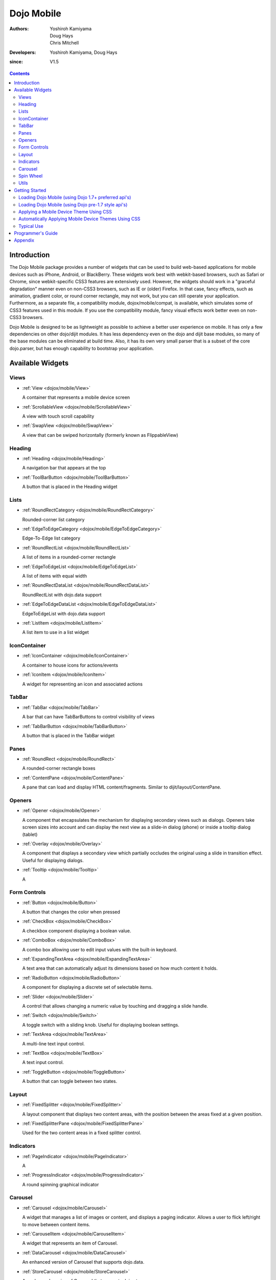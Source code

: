 .. _dojox/mobile:

===========
Dojo Mobile
===========

:Authors: Yoshiroh Kamiyama, Doug Hays, Chris Mitchell
:Developers: Yoshiroh Kamiyama, Doug Hays
:since: V1.5

.. contents ::
    :depth: 2

Introduction
============

The Dojo Mobile package provides a number of widgets that can be used to build web-based applications for mobile devices such as iPhone, Android, or BlackBerry. These widgets work best with webkit-based browsers, such as Safari or Chrome, since webkit-specific CSS3 features are extensively used. However, the widgets should work in a "graceful degradation" manner even on non-CSS3 browsers, such as IE or (older) Firefox. In that case, fancy effects, such as animation, gradient color, or round corner rectangle, may not work, but you can still operate your application.
Furthermore, as a separate file, a compatibility module, dojox/mobile/compat, is available, which simulates some of CSS3 features used in this module. If you use the compatibility module, fancy visual effects work better even on non-CSS3 browsers.

Dojo Mobile is designed to be as lightweight as possible to achieve a better user experience on mobile. It has only a few dependencies on other dojo/dijit modules. It has less dependency even on the dojo and dijit base modules, so many of the base modules can be eliminated at build time. Also, it has its own very small parser that is a subset of the core dojo.parser, but has enough capability to bootstrap your application.

.. image :: settings-i-a.png

Available Widgets
=================

Views
-----

* :ref:`View <dojox/mobile/View>`

  A container that represents a mobile device screen

* :ref:`ScrollableView <dojox/mobile/ScrollableView>`

  A view with touch scroll capability

* :ref:`SwapView <dojox/mobile/SwapView>`

  A view that can be swiped horizontally (formerly known as FlippableView)

Heading
-------

* :ref:`Heading <dojox/mobile/Heading>`

  A navigation bar that appears at the top

* :ref:`ToolBarButton <dojox/mobile/ToolBarButton>`

  A button that is placed in the Heading widget

Lists
-----

* :ref:`RoundRectCategory <dojox/mobile/RoundRectCategory>`

  Rounded-corner list category

* :ref:`EdgeToEdgeCategory <dojox/mobile/EdgeToEdgeCategory>`

  Edge-To-Edge list category

* :ref:`RoundRectList <dojox/mobile/RoundRectList>`

  A list of items in a rounded-corner rectangle

* :ref:`EdgeToEdgeList <dojox/mobile/EdgeToEdgeList>`

  A list of items with equal width

* :ref:`RoundRectDataList <dojox/mobile/RoundRectDataList>`

  RoundRectList with dojo.data support

* :ref:`EdgeToEdgeDataList <dojox/mobile/EdgeToEdgeDataList>`

  EdgeToEdgeList with dojo.data support

* :ref:`ListItem <dojox/mobile/ListItem>`

  A list item to use in a list widget

IconContainer
-------------

* :ref:`IconContainer <dojox/mobile/IconContainer>`

  A container to house icons for actions/events

* :ref:`IconItem <dojox/mobile/IconItem>`

  A widget for representing an icon and associated actions

TabBar
------

* :ref:`TabBar <dojox/mobile/TabBar>`

  A bar that can have TabBarButtons to control visibility of views

* :ref:`TabBarButton <dojox/mobile/TabBarButton>`

  A button that is placed in the TabBar widget

Panes
-----

* :ref:`RoundRect <dojox/mobile/RoundRect>`

  A rounded-corner rectangle boxes

* :ref:`ContentPane <dojox/mobile/ContentPane>`

  A pane that can load and display HTML content/fragments. Similar to dijit/layout/ContentPane.

Openers
-------

* :ref:`Opener <dojox/mobile/Opener>`

  A component that encapsulates the mechanism for displaying secondary views such as dialogs.  Openers take screen sizes into account and can display the next view as a slide-in dialog (phone) or inside a tooltip dialog (tablet)

* :ref:`Overlay <dojox/mobile/Overlay>`

  A component that displays a secondary view which partially occludes the original using a slide in transition effect. Useful for displaying dialogs.

* :ref:`Tooltip <dojox/mobile/Tooltip>`

  A


Form Controls
-------------

* :ref:`Button <dojox/mobile/Button>`

  A button that changes the color when pressed

* :ref:`CheckBox <dojox/mobile/CheckBox>`

  A checkbox component displaying a boolean value.

* :ref:`ComboBox <dojox/mobile/ComboBox>`

  A combo box allowing user to edit input values with the built-in keyboard.

* :ref:`ExpandingTextArea <dojox/mobile/ExpandingTextArea>`

  A text area that can automatically adjust its dimensions based on how much content it holds.

* :ref:`RadioButton <dojox/mobile/RadioButton>`

  A component for displaying a discrete set of selectable items.

* :ref:`Slider <dojox/mobile/Slider>`

  A control that allows changing a numeric value by touching and dragging a slide handle.

* :ref:`Switch <dojox/mobile/Switch>`

  A toggle switch with a sliding knob.  Useful for displaying boolean settings.

* :ref:`TextArea <dojox/mobile/TextArea>`

  A multi-line text input control.

* :ref:`TextBox <dojox/mobile/TextBox>`

  A text input control.

* :ref:`ToggleButton <dojox/mobile/ToggleButton>`

  A button that can toggle between two states.

Layout
------

* :ref:`FixedSplitter <dojox/mobile/FixedSplitter>`

  A layout component that displays two content areas, with the position between the areas fixed at a given position.

* :ref:`FixedSplitterPane <dojox/mobile/FixedSplitterPane>`

  Used for the two content areas in a fixed splitter control.

Indicators
----------

* :ref:`PageIndicator <dojox/mobile/PageIndicator>`

  A

* :ref:`ProgressIndicator <dojox/mobile/ProgressIndicator>`

  A round spinning graphical indicator

Carousel
--------

* :ref:`Carousel <dojox/mobile/Carousel>`

  A widget that manages a list of images or content, and displays a paging indicator.  Allows a user to flick left/right to move between content items.

* :ref:`CarouselItem <dojox/mobile/CarouselItem>`

  A widget that represents an item of Carousel.

* :ref:`DataCarousel <dojox/mobile/DataCarousel>`

  An enhanced version of Carousel that supports dojo.data.

* :ref:`StoreCarousel <dojox/mobile/StoreCarousel>`

  An enhanced version of Carousel that supports dojo.store.

Spin Wheel
----------

* :ref:`SpinWheel <dojox/mobile/SpinWheel>`

  A value picker component that has one or more slots.

* :ref:`SpinWheelSlot <dojox/mobile/SpinWheelSlot>`

  A slot that is placed in a SpinWheel.

* :ref:`SpinWheelDatePicker <dojox/mobile/SpinWheelDatePicker>`

  A date picker component that is derived from SpinWheel.

* :ref:`SpinWheelTimePicker <dojox/mobile/SpinWheelTimePicker>`

  A time picker component that is derived from SpinWheel.

Utils
-----

* :ref:`Badge <dojox/mobile/Badge>`

  An utility to create/update a badge node.


Getting Started
===============

Loading the basic Dojo Mobile codebase is extremely simple.  It's a couple requires and then selecting the CSS.  That's it.

Loading Dojo Mobile (using Dojo 1.7+ preferred api's)
-----------------------------------------------------

This example assumes Dojo script is being loaded asynchronously with "async:1" config property.  Using this approach
helps ensure the bare minimum code is used, and loaded as fast as possible.

.. js ::
 
  require([
    "dojox/mobile/parser", // (Optional) This mobile app uses declarative programming with fast mobile parser
    "dojox/mobile",        // (Required) This is a mobile app.
    "dojox/mobile/compat"  // (Optional) This mobile app supports running on desktop browsers
  ], function(parser, mobile, compat){ Optional module aliases that can then be referenced inside callback block
    // Do something with mobile api's.  At this point Dojo Mobile api's are ready for use.
  );

If you prefer to use "progressive enhancement" design techniques and not use Dojo's simple declarative programming model, you can choose not to specify the dojox/mobile/parser module and in script construct widgets programmatically.

If you don't need compatibility support for modern desktop browsers (FF, IE8+), you can choose note to specify the dojox/mobile/compat module.  In this case, mobile support will only work properly on Webkit-based mobile browsers (Dojo Mobile's default environment support).

Loading Dojo Mobile (using Dojo pre-1.7 style api's)
----------------------------------------------------

This example uses synchronous loading, and loads all of Dojo core.  This results in more code being loaded than the bare minimum, and uses a synchronous loader which will be slower to load modules than the above async example (preferred).

.. js ::
     
    dojo.require("dojox.mobile"); // Load the basic mobile widget kernel and support code.
    dojo.require("dojox.mobile.parser"); // (Optional) Load the lightweight parser.  dojo.parser can also be used, but it requires much more code to be loaded.
    dojo.requireIf(!dojo.isWebKit, "dojox.mobile.compat"); // (Optional) Load the compat layer if the incoming browser isn't webkit based
    // Do something with Dojo Mobile...

Applying a Mobile Device Theme Using CSS
----------------------------------------

Selecting the CSS to apply (iphone, android, blackberry or custom) is equally simple:

.. html ::

  <link rel="stylesheet" type="text/css" href="dojox/mobile/themes/iphone/iphone.css"></link>

Automatically Applying Mobile Device Themes Using CSS
-----------------------------------------------------
You can also use Dojo Mobile's automatic device detection and theme loading by adding the "dojox/mobile/deviceTheme" to your requires list.  When automatic device detection and theme loading is enabled, Dojo Mobile will insert appropriate stylesheet links dynamically into the header, based on user agent sniffing.

When this approach is taken, you can also pass an additional query parameter string, device={theme id} to force a specific theme from a browser url input (this feature is useful for creating samples and demos as well as testing what a page looks like on various devices).

Typical Use
-----------

Typical usage is to create one or more views in a page, and create a round rectangle list, an edge-to-edge list, an icon container, etc. in the views. You can specify an animated transition between the views.
The following example shows how to create views and make a transition between them.

.. image :: hello-example.png

..

Example (using HTML5 validating declarative markup and mobile parser)

.. html ::

   <!DOCTYPE HTML>
    <html>
      <head>
        <meta name="viewport" content="width=device-width,initial-scale=1,
       maximum-scale=1,minimum-scale=1,user-scalable=no"/>
        <meta name="apple-mobile-web-app-capable" content="yes" />
        <link href="dojox/mobile/themes/iphone/iphone.css" rel="stylesheet"></link>
        <script src="dojo/dojo.js" djConfig="async:1,parseOnLoad: true"></script>
        <script>
          require([
            "dojox/mobile/parser", // This mobile app uses declarative programming with fast mobile parser
            "dojox/mobile",        // This is a mobile app.
          ]); // Skip module alias and function block because we're not doing anything special...
        </script>
      </head>
      <body>
        <div id="foo" data-dojo-type="dojox.mobile.View">
          <h1 data-dojo-type="dojox.mobile.Heading">View 1</h1>
          <ul data-dojo-type="dojox.mobile.RoundRectList">
            <li data-dojo-type="dojox.mobile.ListItem" moveTo="bar" label="Hello"
                 icon="dojox/mobile/tests/images/i-icon-1.png"></li>
          </ul>
        </div>
   
        <div id="bar" data-dojo-type="dojox.mobile.View">
          <h1 data-dojo-type="dojox.mobile.Heading" back="Home" moveTo="foo">View 2</h1>
          <ul data-dojo-type="dojox.mobile.RoundRectList">
            <li data-dojo-type="dojox.mobile.ListItem" label="World"
                 icon="dojox/mobile/tests/images/i-icon-2.png"></li>
          </ul>
        </div>
      </body>
    </html>
..

Example using older (non-validating) HTML and mobile parser:

.. html ::

    <!DOCTYPE HTML PUBLIC "-//W3C//DTD HTML 4.01//EN" "http://www.w3.org/TR/html4/strict.dtd">
    <html>
      <head>
        <meta name="viewport" content="width=device-width,initial-scale=1,
       maximum-scale=1,minimum-scale=1,user-scalable=no"/>
        <meta name="apple-mobile-web-app-capable" content="yes" />
        <link href="dojox/mobile/themes/iphone/iphone.css" rel="stylesheet"></link>
        <script src="dojo/dojo.js" djConfig="parseOnLoad: true"></script>
        <script>
          require([
            "dojox/mobile/parser", // This mobile app uses declarative programming with fast mobile parser
            "dojox/mobile",        // This is a mobile app.
          ]); // Skip module alias and function block because we're not doing anything special...
        </script>
      </head>
      <body>
        <div id="foo" data-dojo-type="dojox.mobile.View">
          <h1 data-dojo-type="dojox.mobile.Heading">View 1</h1>
          <ul data-dojo-type="dojox.mobile.RoundRectList">
            <li data-dojo-type="dojox.mobile.ListItem" moveTo="bar" label="Hello"
                icon="dojox/mobile/tests/images/i-icon-1.png"></li>
          </ul>
        </div>
   
        <div id="bar" data-dojo-type="dojox.mobile.View">
          <h1 data-dojo-type="dojox.mobile.Heading" back="Home" moveTo="foo">View 2</h1>
          <ul data-dojo-type="dojox.mobile.RoundRectList">
            <li data-dojo-type="dojox.mobile.ListItem" label="World"
                icon="dojox/mobile/tests/images/i-icon-2.png"></li>
          </ul>
        </div>
      </body>
    </html>

..

* Line 1 is the standard HTML DOCTYPE.  Example 1 is using HTML5, Example 2 uses HTML4.  HTML5 introduces data-* attribute support, so the first example uses data-dojo-type attribute names (which will validate properly) versus example 2 which uses Dojo extended attributes (non-validating).  The HTML5 style markup is preferred going forward to Dojo 2.0 (but Ex 2 will continue to be supported through 1.x releases).

* Line 4 is a viewport setting, which sets the width, height and scale of the browser area used to display the content. Mobile Safari recognizes this meta tag.

* Line 5 tells iPhone/iPad that the web application should run in full-screen mode.

* Line 6 loads a style sheet for iPhone theme. You may want to load a different theme instead.

* Line 7 loads Dojo kernel API's.  The first example is using asynchronous AMD loader, the second example uses synchronous pre-Dojo1.7 style loader.  If you debug this example with browser debug tools, you'll see that example1 loads and enters document ready state much faster than example 2.  The async loader (ex1) style is the preferred notation going forward to Dojo 2.0 (but Ex 2 will continue to be supported through 1.x releases).

* Line 10 loads lightweight mobile parser, since this example uses declarative markup.  The parser will automatically instantiates the mobile widgets associated with dom elements. You can of course use the default parser (dojo/parser) instead if you're using dijit widgets on views, but the mobile parser is much smaller and has enough capability to bootstrap simple dojo application pages like this example.

  The desktop browser compatibility module for non-CSS3 browsers is not used in this example, so it will likely only render properly on webkit-based browsers.

* Line 16 through Line 22 is the first view. It contains a heading and a round rectangle list. This view will be shown at start up, since it is the first view and the selected="true" attribute is not specified for the second view.

* Line 24 through Line 30 is the second view, which will be shown when you tap on a list item in the first view.


Programmer's Guide
==================

* :ref:`Dynamic Content Loading <dojox/mobile/dynamic-content-loading>`
* :ref:`Listening to Transition Events <dojox/mobile/transition-events>`
* :ref:`Cross-browser Support <dojox/mobile/cross-browser-support>`
* :ref:`Internationalization (i18n) <dojox/mobile/internationalization>`
* :ref:`Build <dojox/mobile/build>`

Appendix
========

* :ref:`Frequently Asked Questions <dojox/mobile/faq>`
* :ref:`Differences between 1.6 and 1.7 <dojox/mobile/differences-16-17>`
